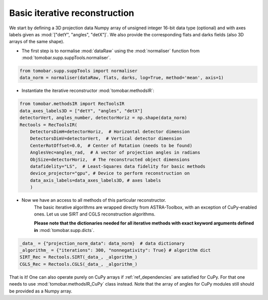 .. _examples_basic_iter:

Basic iterative reconstruction
*******************************

We start by defining a 3D projection data Numpy array of unsigned integer 16-bit data type (optional)
and with axes labels given as :mod:`["detY", "angles", "detX"]`. We also provide the corresponding flats and darks fields 
(also 3D arrays of the same shape).

* The first step is to normalise :mod:`dataRaw` using the :mod:`normaliser` function from :mod:`tomobar.supp.suppTools.normaliser`. 

.. code-block:: python

    from tomobar.supp.suppTools import normaliser
    data_norm = normaliser(dataRaw, flats, darks, log=True, method='mean', axis=1)

* Instantiate the iterative reconstructor :mod:`tomobar.methodsIR`:

.. code-block:: python

    from tomobar.methodsIR import RecToolsIR
    data_axes_labels3D = ["detY", "angles", "detX"]
    detectorVert, angles_number, detectorHoriz = np.shape(data_norm)
    Rectools = RecToolsIR(
        DetectorsDimH=detectorHoriz,  # Horizontal detector dimension
        DetectorsDimV=detectorVert,  # Vertical detector dimension
        CenterRotOffset=0.0,  # Center of Rotation (needs to be found)
        AnglesVec=angles_rad,  # A vector of projection angles in radians
        ObjSize=detectorHoriz,  # The reconstructed object dimensions
        datafidelity="LS",  # Least-Squares data fidelity for basic methods
        device_projector="gpu", # Device to perform reconstruction on
        data_axis_labels=data_axes_labels3D, # axes labels
        )

* Now we have an access to all methods of this particular reconstructor.
     The basic iterative algorithms are wrapped directly from ASTRA-Toolbox, 
     with an exception of CuPy-enabled ones. Let us use SIRT and CGLS reconstruction algorithms.

     **Please note that the dictionaries needed for all iterative methods with exact 
     keyword arguments defined in** :mod:`tomobar.supp.dicts`.

.. code-block:: python
    
    _data_ = {"projection_norm_data": data_norm}  # data dictionary
    _algorithm_ = {"iterations": 300, "nonnegativity": True} # algorithm dict   
    SIRT_Rec = Rectools.SIRT(_data_, _algorithm_)
    CGLS_Rec = Rectools.CGLS(_data_, _algorithm_)

That is it! One can also operate purely on CuPy arrays if :ref:`ref_dependencies` are satisfied for CuPy. 
For that one needs to use :mod:`tomobar.methodsIR_CuPy` class instead. Note that the array of angles
for CuPy modules still should be provided as a Numpy array. 

